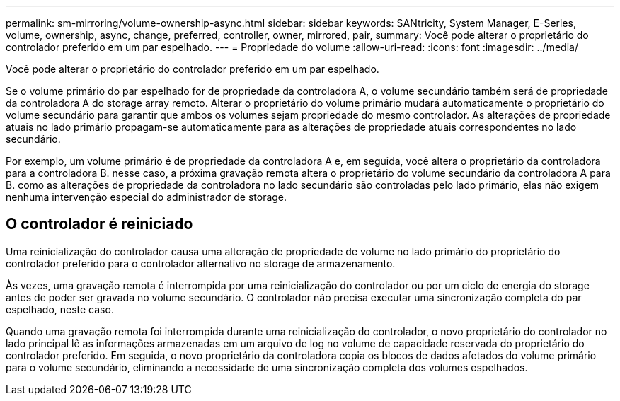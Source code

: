 ---
permalink: sm-mirroring/volume-ownership-async.html 
sidebar: sidebar 
keywords: SANtricity, System Manager, E-Series, volume, ownership, async, change, preferred, controller, owner, mirrored, pair, 
summary: Você pode alterar o proprietário do controlador preferido em um par espelhado. 
---
= Propriedade do volume
:allow-uri-read: 
:icons: font
:imagesdir: ../media/


[role="lead"]
Você pode alterar o proprietário do controlador preferido em um par espelhado.

Se o volume primário do par espelhado for de propriedade da controladora A, o volume secundário também será de propriedade da controladora A do storage array remoto. Alterar o proprietário do volume primário mudará automaticamente o proprietário do volume secundário para garantir que ambos os volumes sejam propriedade do mesmo controlador. As alterações de propriedade atuais no lado primário propagam-se automaticamente para as alterações de propriedade atuais correspondentes no lado secundário.

Por exemplo, um volume primário é de propriedade da controladora A e, em seguida, você altera o proprietário da controladora para a controladora B. nesse caso, a próxima gravação remota altera o proprietário do volume secundário da controladora A para B. como as alterações de propriedade da controladora no lado secundário são controladas pelo lado primário, elas não exigem nenhuma intervenção especial do administrador de storage.



== O controlador é reiniciado

Uma reinicialização do controlador causa uma alteração de propriedade de volume no lado primário do proprietário do controlador preferido para o controlador alternativo no storage de armazenamento.

Às vezes, uma gravação remota é interrompida por uma reinicialização do controlador ou por um ciclo de energia do storage antes de poder ser gravada no volume secundário. O controlador não precisa executar uma sincronização completa do par espelhado, neste caso.

Quando uma gravação remota foi interrompida durante uma reinicialização do controlador, o novo proprietário do controlador no lado principal lê as informações armazenadas em um arquivo de log no volume de capacidade reservada do proprietário do controlador preferido. Em seguida, o novo proprietário da controladora copia os blocos de dados afetados do volume primário para o volume secundário, eliminando a necessidade de uma sincronização completa dos volumes espelhados.
